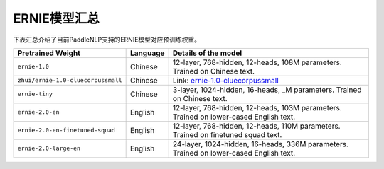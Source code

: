 

------------------------------------
ERNIE模型汇总
------------------------------------



下表汇总介绍了目前PaddleNLP支持的ERNIE模型对应预训练权重。

+----------------------------------------------------------------------------------+--------------+-----------------------------------------+
| Pretrained Weight                                                                | Language     | Details of the model                    |
+==================================================================================+==============+=========================================+
|``ernie-1.0``                                                                     | Chinese      | 12-layer, 768-hidden,                   |
|                                                                                  |              | 12-heads, 108M parameters.              |
|                                                                                  |              | Trained on Chinese text.                |
+----------------------------------------------------------------------------------+--------------+-----------------------------------------+
|``zhui/ernie-1.0-cluecorpussmall``                                                | Chinese      | Link:                                   |
|                                                                                  |              | ernie-1.0-cluecorpussmall_              |
+----------------------------------------------------------------------------------+--------------+-----------------------------------------+
|``ernie-tiny``                                                                    | Chinese      | 3-layer, 1024-hidden,                   |
|                                                                                  |              | 16-heads, _M parameters.                |
|                                                                                  |              | Trained on Chinese text.                |
+----------------------------------------------------------------------------------+--------------+-----------------------------------------+
|``ernie-2.0-en``                                                                  | English      | 12-layer, 768-hidden,                   |
|                                                                                  |              | 12-heads, 103M parameters.              |
|                                                                                  |              | Trained on lower-cased English text.    |
+----------------------------------------------------------------------------------+--------------+-----------------------------------------+
|``ernie-2.0-en-finetuned-squad``                                                  | English      | 12-layer, 768-hidden,                   |
|                                                                                  |              | 12-heads, 110M parameters.              |
|                                                                                  |              | Trained on finetuned squad text.        |
+----------------------------------------------------------------------------------+--------------+-----------------------------------------+
|``ernie-2.0-large-en``                                                            | English      | 24-layer, 1024-hidden,                  |
|                                                                                  |              | 16-heads, 336M parameters.              |
|                                                                                  |              | Trained on lower-cased English text.    |
+----------------------------------------------------------------------------------+--------------+-----------------------------------------+

.. _ernie-1.0-cluecorpussmall: https://github.com/PaddlePaddle/PaddleNLP/tree/develop/community/zhui/ernie-1.0-cluecorpussmall